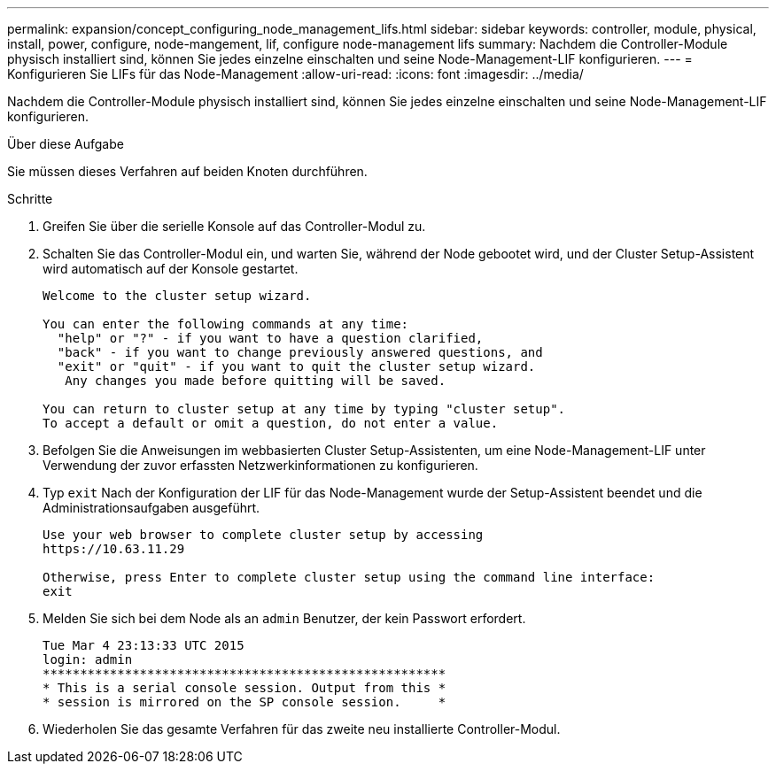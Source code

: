 ---
permalink: expansion/concept_configuring_node_management_lifs.html 
sidebar: sidebar 
keywords: controller, module, physical, install, power, configure, node-mangement, lif, configure node-management lifs 
summary: Nachdem die Controller-Module physisch installiert sind, können Sie jedes einzelne einschalten und seine Node-Management-LIF konfigurieren. 
---
= Konfigurieren Sie LIFs für das Node-Management
:allow-uri-read: 
:icons: font
:imagesdir: ../media/


[role="lead"]
Nachdem die Controller-Module physisch installiert sind, können Sie jedes einzelne einschalten und seine Node-Management-LIF konfigurieren.

.Über diese Aufgabe
Sie müssen dieses Verfahren auf beiden Knoten durchführen.

.Schritte
. Greifen Sie über die serielle Konsole auf das Controller-Modul zu.
. Schalten Sie das Controller-Modul ein, und warten Sie, während der Node gebootet wird, und der Cluster Setup-Assistent wird automatisch auf der Konsole gestartet.
+
[listing]
----
Welcome to the cluster setup wizard.

You can enter the following commands at any time:
  "help" or "?" - if you want to have a question clarified,
  "back" - if you want to change previously answered questions, and
  "exit" or "quit" - if you want to quit the cluster setup wizard.
   Any changes you made before quitting will be saved.

You can return to cluster setup at any time by typing "cluster setup".
To accept a default or omit a question, do not enter a value.
----
. Befolgen Sie die Anweisungen im webbasierten Cluster Setup-Assistenten, um eine Node-Management-LIF unter Verwendung der zuvor erfassten Netzwerkinformationen zu konfigurieren.
. Typ `exit` Nach der Konfiguration der LIF für das Node-Management wurde der Setup-Assistent beendet und die Administrationsaufgaben ausgeführt.
+
[listing]
----
Use your web browser to complete cluster setup by accessing
https://10.63.11.29

Otherwise, press Enter to complete cluster setup using the command line interface:
exit
----
. Melden Sie sich bei dem Node als an `admin` Benutzer, der kein Passwort erfordert.
+
[listing]
----
Tue Mar 4 23:13:33 UTC 2015
login: admin
******************************************************
* This is a serial console session. Output from this *
* session is mirrored on the SP console session.     *
----
. Wiederholen Sie das gesamte Verfahren für das zweite neu installierte Controller-Modul.

